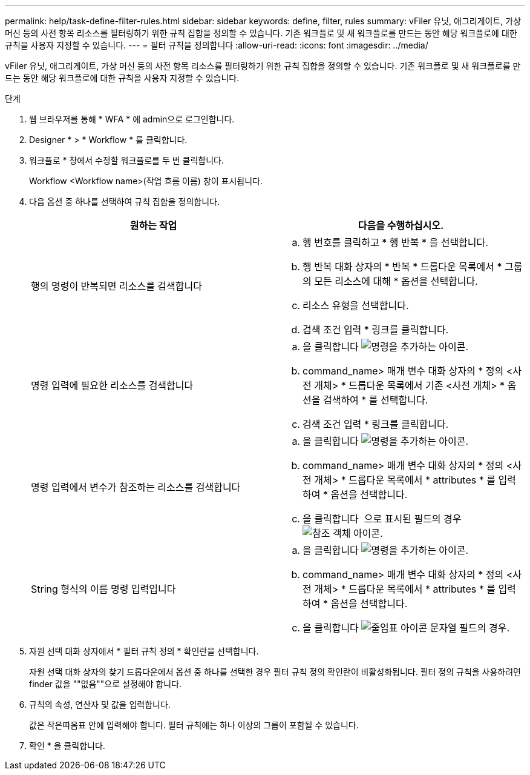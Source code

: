 ---
permalink: help/task-define-filter-rules.html 
sidebar: sidebar 
keywords: define, filter, rules 
summary: vFiler 유닛, 애그리게이트, 가상 머신 등의 사전 항목 리소스를 필터링하기 위한 규칙 집합을 정의할 수 있습니다. 기존 워크플로 및 새 워크플로를 만드는 동안 해당 워크플로에 대한 규칙을 사용자 지정할 수 있습니다. 
---
= 필터 규칙을 정의합니다
:allow-uri-read: 
:icons: font
:imagesdir: ../media/


[role="lead"]
vFiler 유닛, 애그리게이트, 가상 머신 등의 사전 항목 리소스를 필터링하기 위한 규칙 집합을 정의할 수 있습니다. 기존 워크플로 및 새 워크플로를 만드는 동안 해당 워크플로에 대한 규칙을 사용자 지정할 수 있습니다.

.단계
. 웹 브라우저를 통해 * WFA * 에 admin으로 로그인합니다.
. Designer * > * Workflow * 를 클릭합니다.
. 워크플로 * 창에서 수정할 워크플로를 두 번 클릭합니다.
+
Workflow <Workflow name>(작업 흐름 이름) 창이 표시됩니다.

. 다음 옵션 중 하나를 선택하여 규칙 집합을 정의합니다.
+
[cols="2*"]
|===
| 원하는 작업 | 다음을 수행하십시오. 


 a| 
행의 명령이 반복되면 리소스를 검색합니다
 a| 
.. 행 번호를 클릭하고 * 행 반복 * 을 선택합니다.
.. 행 반복 대화 상자의 * 반복 * 드롭다운 목록에서 * 그룹의 모든 리소스에 대해 * 옵션을 선택합니다.
.. 리소스 유형을 선택합니다.
.. 검색 조건 입력 * 링크를 클릭합니다.




 a| 
명령 입력에 필요한 리소스를 검색합니다
 a| 
.. 을 클릭합니다 image:../media/add_object_wfa_icon.gif["명령을 추가하는 아이콘"].
.. command_name> 매개 변수 대화 상자의 * 정의 <사전 개체> * 드롭다운 목록에서 기존 <사전 개체> * 옵션을 검색하여 * 를 선택합니다.
.. 검색 조건 입력 * 링크를 클릭합니다.




 a| 
명령 입력에서 변수가 참조하는 리소스를 검색합니다
 a| 
.. 을 클릭합니다 image:../media/add_object_wfa_icon.gif["명령을 추가하는 아이콘"].
.. command_name> 매개 변수 대화 상자의 * 정의 <사전 개체> * 드롭다운 목록에서 * attributes * 를 입력하여 * 옵션을 선택합니다.
.. 을 클릭합니다 image:../media/ellipses.gif[""] 으로 표시된 필드의 경우 image:../media/resource_selection_icon_wfa.gif["참조 객체 아이콘"].




 a| 
String 형식의 이름 명령 입력입니다
 a| 
.. 을 클릭합니다 image:../media/add_object_wfa_icon.gif["명령을 추가하는 아이콘"].
.. command_name> 매개 변수 대화 상자의 * 정의 <사전 개체> * 드롭다운 목록에서 * attributes * 를 입력하여 * 옵션을 선택합니다.
.. 을 클릭합니다 image:../media/ellipses.gif["줄임표 아이콘"] 문자열 필드의 경우.


|===
. 자원 선택 대화 상자에서 * 필터 규칙 정의 * 확인란을 선택합니다.
+
자원 선택 대화 상자의 찾기 드롭다운에서 옵션 중 하나를 선택한 경우 필터 규칙 정의 확인란이 비활성화됩니다. 필터 정의 규칙을 사용하려면 finder 값을 ""없음""으로 설정해야 합니다.

. 규칙의 속성, 연산자 및 값을 입력합니다.
+
값은 작은따옴표 안에 입력해야 합니다. 필터 규칙에는 하나 이상의 그룹이 포함될 수 있습니다.

. 확인 * 을 클릭합니다.

